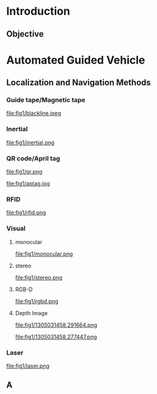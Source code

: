 #+OPTIONS: toc:2 num:nil
# #+REVEAL_ROOT: https://cdn.jsdelivr.net/npm/reveal.js
#+REVEAL_ROOT: file:///home/allen/Workspaces/reveal.js
#+reveal_theme: solarized
#+REVEAL_INIT_OPTIONS: transition: 'concave'
#+reveal_hlevel: 1
#+reveal_title_slide:<p>Scheduling Optimization with Visual References</p>
#+reveal_title_slide:<p>in Multi-AGV Coordination</p>
#+reveal_title_slide:<p>%a</p> <p>%e</p>
# #+reveal: split

* Introduction

** Objective

* Automated Guided Vehicle

** Localization and Navigation Methods

*** Guide tape/Magnetic tape
#+attr_html: :width 500px
#+attr_latex: :width 500px
file:fig1/blackline.jpeg

*** Inertial
#+attr_html: :width 500px
#+attr_latex: :width 500px
file:fig1/inertial.png

*** QR code/April tag
#+attr_html: :width 200px
#+attr_latex: :width 200px
file:fig1/qr.png
#+attr_html: :width 200px
#+attr_latex: :width 200px
file:fig1/aptag.jpg

*** RFID
#+attr_html: :width 400px
#+attr_latex: :width 400px
file:fig1/rfid.png

*** Visual
**** monocular
#+attr_html: :width 400px
#+attr_latex: :width 400px
file:fig1/monocular.png
#+reveal: split

**** stereo
#+attr_html: :width 400px
#+attr_latex: :width 400px
file:fig1/stereo.png
#+reveal: split

**** RGB-D
#+attr_html: :width 400px
#+attr_latex: :width 400px
file:fig1/rgbd.png
#+reveal: split

**** Depth Image
#+attr_html: :width 200px
#+attr_latex: :width 200px
file:fig1/1305031458.291664.png
#+attr_html: :width 200px
#+attr_latex: :width 200px
file:fig1/1305031458.277447.png

*** Laser
#+attr_html: :width 500px
#+attr_latex: :width 500px
file:fig1/laser.png


** A

